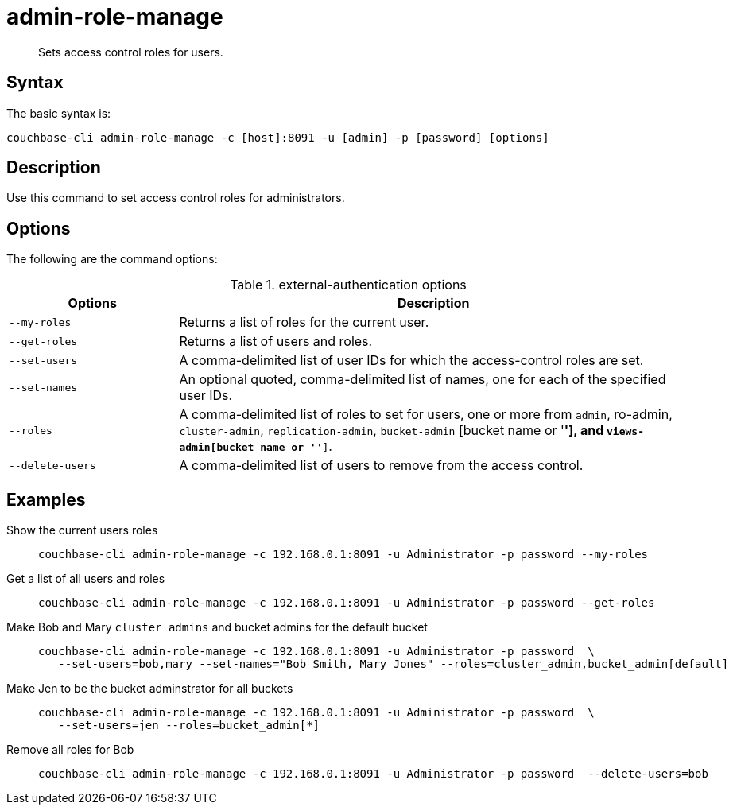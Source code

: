 = admin-role-manage
:page-type: reference

[abstract]
Sets access control roles for users.

== Syntax

The basic syntax is:

----
couchbase-cli admin-role-manage -c [host]:8091 -u [admin] -p [password] [options]
----

== Description

Use this command to set access control roles for administrators.

== Options

The following are the command options:

.external-authentication options
[cols="50,151"]
|===
| Options | Description

| `--my-roles`
| Returns a list of roles for the current user.

| `--get-roles`
| Returns a list of users and roles.

| `--set-users`
| A comma-delimited list of user IDs for which the access-control roles are set.

| `--set-names`
| An optional quoted, comma-delimited list of names, one for each of the specified user IDs.

| `--roles`
| A comma-delimited list of roles to set for users, one or more from `admin`, ro-admin, `cluster-admin`, `replication-admin`, `bucket-admin` [bucket name or '*'], and `views-admin[bucket name or '*']`.

| `--delete-users`
| A comma-delimited list of users to remove from the access control.
|===

== Examples

Show the current users roles::
+
----
couchbase-cli admin-role-manage -c 192.168.0.1:8091 -u Administrator -p password --my-roles
----

Get a list of all users and roles::
+
----
couchbase-cli admin-role-manage -c 192.168.0.1:8091 -u Administrator -p password --get-roles
----

Make Bob and Mary `cluster_admins` and bucket admins for the default bucket::
+
----
couchbase-cli admin-role-manage -c 192.168.0.1:8091 -u Administrator -p password  \
   --set-users=bob,mary --set-names="Bob Smith, Mary Jones" --roles=cluster_admin,bucket_admin[default]
----

Make Jen to be the bucket adminstrator for all buckets::
+
----
couchbase-cli admin-role-manage -c 192.168.0.1:8091 -u Administrator -p password  \
   --set-users=jen --roles=bucket_admin[*]
----

Remove all roles for Bob::
+
----
couchbase-cli admin-role-manage -c 192.168.0.1:8091 -u Administrator -p password  --delete-users=bob
----
